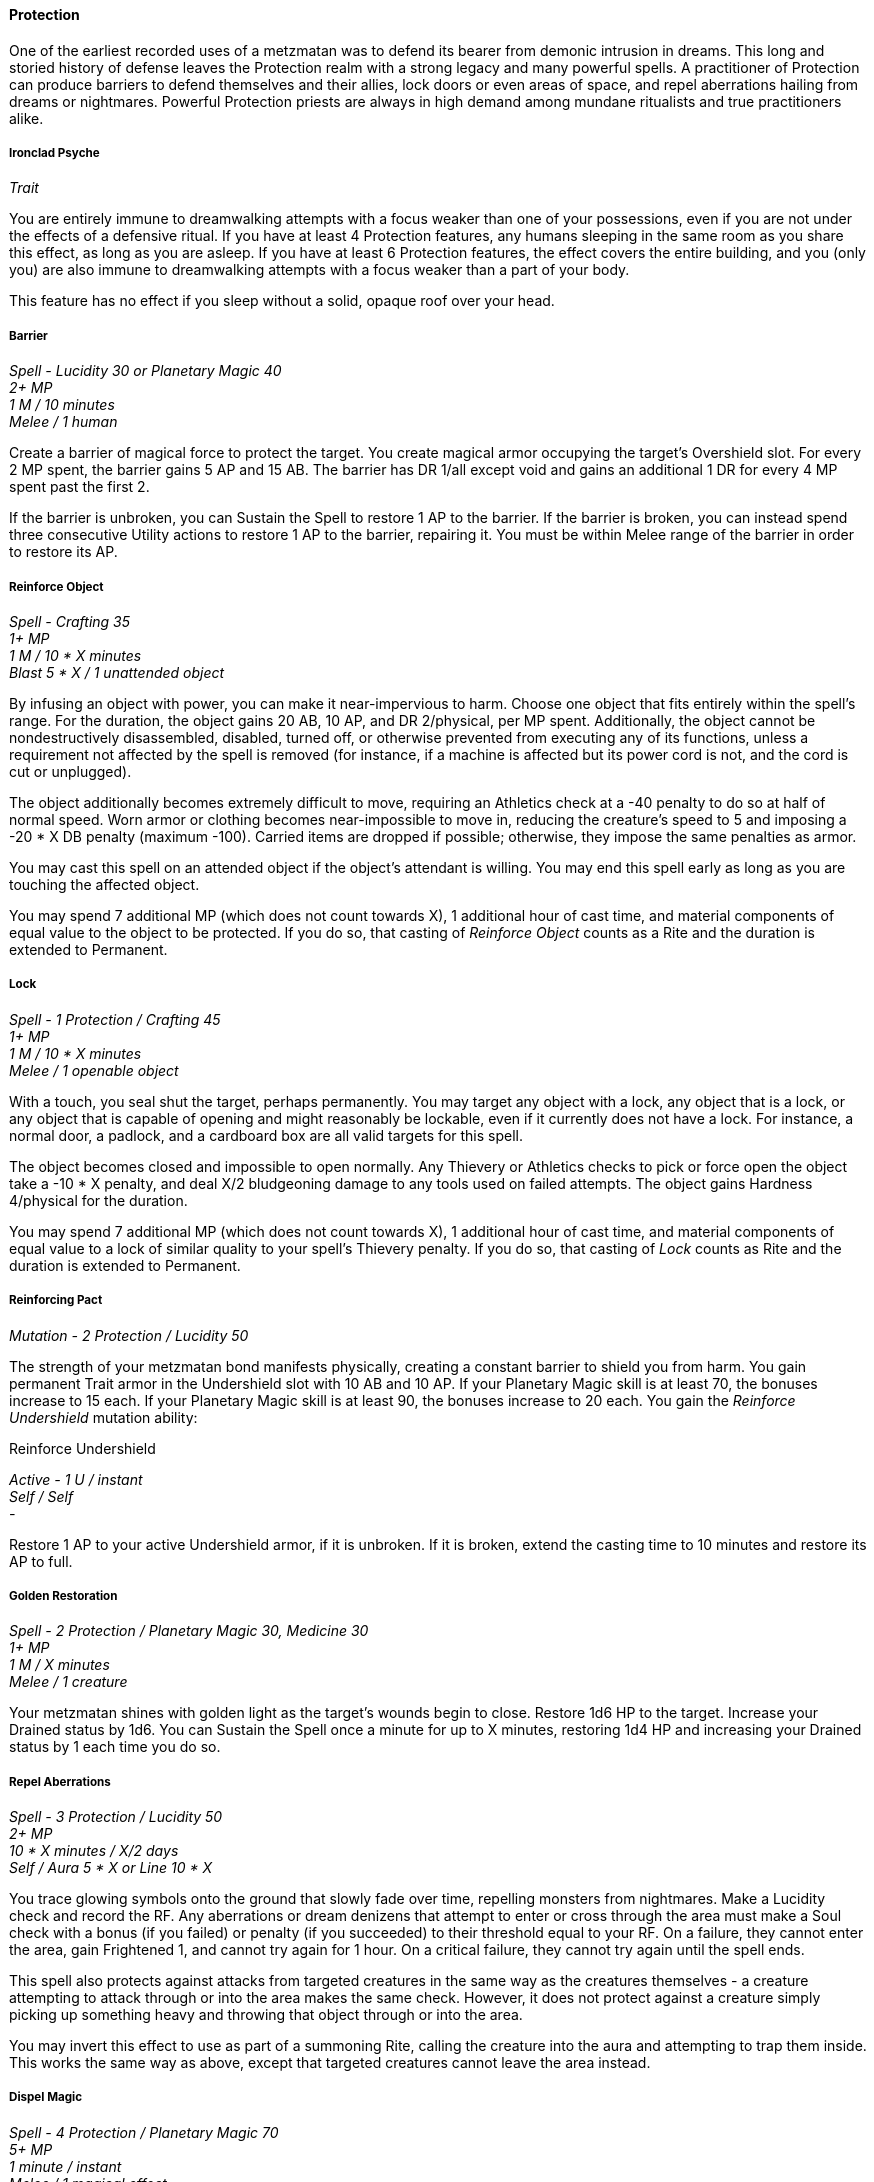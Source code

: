 ==== Protection
:hardbreaks-option:

One of the earliest recorded uses of a metzmatan was to defend its bearer from demonic intrusion in dreams. This long and storied history of defense leaves the Protection realm with a strong legacy and many powerful spells. A practitioner of Protection can produce barriers to defend themselves and their allies, lock doors or even areas of space, and repel aberrations hailing from dreams or nightmares. Powerful Protection priests are always in high demand among mundane ritualists and true practitioners alike.

===== Ironclad Psyche

_Trait_

You are entirely immune to dreamwalking attempts with a focus weaker than one of your possessions, even if you are not under the effects of a defensive ritual. If you have at least 4 Protection features, any humans sleeping in the same room as you share this effect, as long as you are asleep. If you have at least 6 Protection features, the effect covers the entire building, and you (only you) are also immune to dreamwalking attempts with a focus weaker than a part of your body.

This feature has no effect if you sleep without a solid, opaque roof over your head.

===== Barrier

_Spell - Lucidity 30 or Planetary Magic 40
2+ MP
1 M / 10 minutes
Melee / 1 human_

Create a barrier of magical force to protect the target. You create magical armor occupying the target's Overshield slot. For every 2 MP spent, the barrier gains 5 AP and 15 AB. The barrier has DR 1/all except void and gains an additional 1 DR for every 4 MP spent past the first 2.

If the barrier is unbroken, you can Sustain the Spell to restore 1 AP to the barrier. If the barrier is broken, you can instead spend three consecutive Utility actions to restore 1 AP to the barrier, repairing it. You must be within Melee range of the barrier in order to restore its AP.

===== Reinforce Object

_Spell - Crafting 35
1+ MP
1 M / 10 * X minutes
Blast 5 * X / 1 unattended object_

By infusing an object with power, you can make it near-impervious to harm. Choose one object that fits entirely within the spell's range. For the duration, the object gains 20 AB, 10 AP, and DR 2/physical, per MP spent. Additionally, the object cannot be nondestructively disassembled, disabled, turned off, or otherwise prevented from executing any of its functions, unless a requirement not affected by the spell is removed (for instance, if a machine is affected but its power cord is not, and the cord is cut or unplugged).

The object additionally becomes extremely difficult to move, requiring an Athletics check at a -40 penalty to do so at half of normal speed. Worn armor or clothing becomes near-impossible to move in, reducing the creature's speed to 5 and imposing a -20 * X DB penalty (maximum -100). Carried items are dropped if possible; otherwise, they impose the same penalties as armor.

You may cast this spell on an attended object if the object's attendant is willing. You may end this spell early as long as you are touching the affected object.

You may spend 7 additional MP (which does not count towards X), 1 additional hour of cast time, and material components of equal value to the object to be protected. If you do so, that casting of _Reinforce Object_ counts as a Rite and the duration is extended to Permanent.

===== Lock

_Spell - 1 Protection / Crafting 45
1+ MP
1 M / 10 * X minutes
Melee / 1 openable object_

With a touch, you seal shut the target, perhaps permanently. You may target any object with a lock, any object that is a lock, or any object that is capable of opening and might reasonably be lockable, even if it currently does not have a lock. For instance, a normal door, a padlock, and a cardboard box are all valid targets for this spell.

The object becomes closed and impossible to open normally. Any Thievery or Athletics checks to pick or force open the object take a -10 * X penalty, and deal X/2 bludgeoning damage to any tools used on failed attempts. The object gains Hardness 4/physical for the duration.

You may spend 7 additional MP (which does not count towards X), 1 additional hour of cast time, and material components of equal value to a lock of similar quality to your spell's Thievery penalty. If you do so, that casting of _Lock_ counts as  Rite and the duration is extended to Permanent.

===== Reinforcing Pact

_Mutation - 2 Protection / Lucidity 50_

The strength of your metzmatan bond manifests physically, creating a constant barrier to shield you from harm. You gain permanent Trait armor in the Undershield slot with 10 AB and 10 AP. If your Planetary Magic skill is at least 70, the bonuses increase to 15 each. If your Planetary Magic skill is at least 90, the bonuses increase to 20 each. You gain the _Reinforce Undershield_ mutation ability:

[.underline]#Reinforce Undershield#

_Active - 1 U / instant
Self / Self
-_

Restore 1 AP to your active Undershield armor, if it is unbroken. If it is broken, extend the casting time to 10 minutes and restore its AP to full.

===== Golden Restoration

_Spell - 2 Protection / Planetary Magic 30, Medicine 30
1+ MP
1 M / X minutes
Melee / 1 creature_

Your metzmatan shines with golden light as the target's wounds begin to close. Restore 1d6 HP to the target. Increase your Drained status by 1d6. You can Sustain the Spell once a minute for up to X minutes, restoring 1d4 HP and increasing your Drained status by 1 each time you do so.

===== Repel Aberrations

_Spell - 3 Protection / Lucidity 50
2+ MP
10 * X minutes / X/2 days
Self / Aura 5 * X or Line 10 * X_

You trace glowing symbols onto the ground that slowly fade over time, repelling monsters from nightmares. Make a Lucidity check and record the RF. Any aberrations or dream denizens that attempt to enter or cross through the area must make a Soul check with a bonus (if you failed) or penalty (if you succeeded) to their threshold equal to your RF. On a failure, they cannot enter the area, gain Frightened 1, and cannot try again for 1 hour. On a critical failure, they cannot try again until the spell ends.

This spell also protects against attacks from targeted creatures in the same way as the creatures themselves - a creature attempting to attack through or into the area makes the same check. However, it does not protect against a creature simply picking up something heavy and throwing that object through or into the area.

You may invert this effect to use as part of a summoning Rite, calling the creature into the aura and attempting to trap them inside. This works the same way as above, except that targeted creatures cannot leave the area instead.

===== Dispel Magic

_Spell - 4 Protection / Planetary Magic 70
5+ MP
1 minute / instant
Melee / 1 magical effect_

With a flare of power from your metzmatan, nearby magic is undone. Make a Mind or Soul spell attack (your choice) against the effect's creator, or against the effect itself if there is no obvious creator. If the effect does not have a creator or an obvious Mind or Soul value, treat it as having 20 + 10 * its level of the relevant attribute. You take a -20 penalty to the threshold if the targeted effect was created by or contains lacre.

You may spend additional MP to gain a +5 bonus to the threshold for each MP spent past the spell's base cost.

On a pierce, the effect ends. On a deflect, the effect is temporarily suppressed for X - 4 rounds. On a miss, you cannot attempt to dispel the same effect again for the next day. On a Fumble, you cannot attempt to dispel the same effect again for the next year.

If your Planetary Magic skill is at least 120, you may bypass normal MP restrictions.
